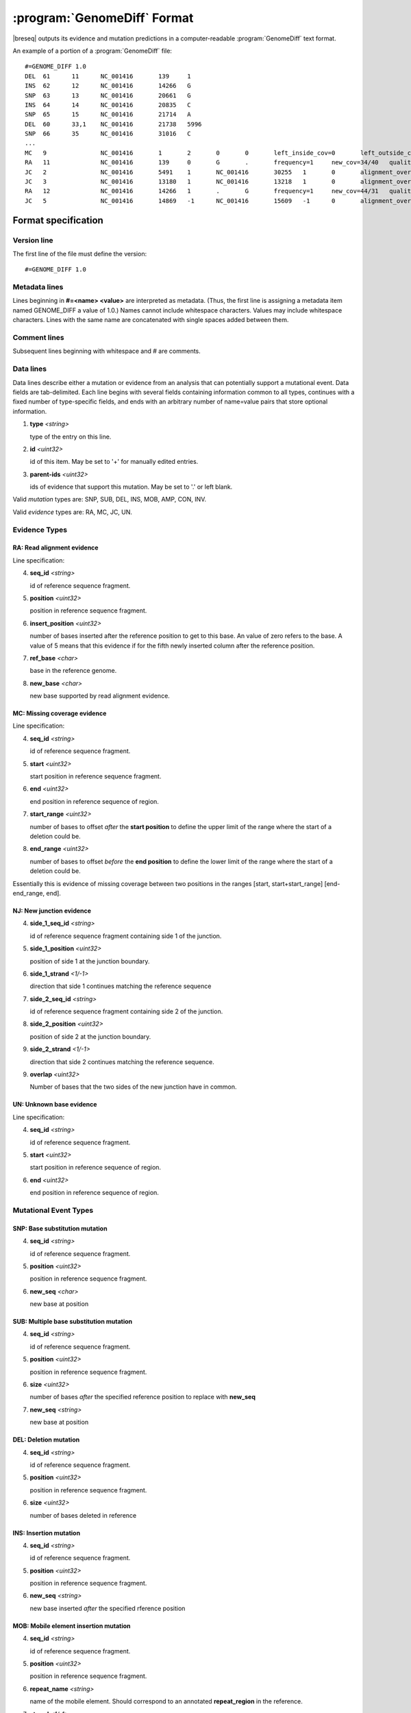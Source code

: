 .. _genomediff-format:

:program:`GenomeDiff` Format
=============================

|breseq| outputs its evidence and mutation predictions in a computer-readable :program:`GenomeDiff` text format. 

An example of a portion of a :program:`GenomeDiff` file::

   #=GENOME_DIFF 1.0
   DEL	61	11	NC_001416	139	1	
   INS	62	12	NC_001416	14266	G	
   SNP	63	13	NC_001416	20661	G	
   INS	64	14	NC_001416	20835	C	
   SNP	65	15	NC_001416	21714	A	
   DEL	60	33,1	NC_001416	21738	5996	
   SNP	66	35	NC_001416	31016	C	
   ...
   MC	9		NC_001416	1	2	0	0	left_inside_cov=0	left_outside_cov=NA	right_inside_cov=0	right_outside_cov=169
   RA	11		NC_001416	139	0	G	.	frequency=1	new_cov=34/40	quality=309.0	ref_cov=0/0	tot_cov=34/40
   JC	2		NC_001416	5491	1	NC_001416	30255	1	0	alignment_overlap=4	coverage_minus=8	coverage_plus=0	flanking_left=35	flanking_right=35	key=NC_001416__5491__1__NC_001416__30251__1__4____35__35__0__0	max_left=30	max_left_minus=30	max_left_plus=0	max_min_left=0	max_min_left_minus=0	max_min_left_plus=0	max_min_right=11	max_min_right_minus=11	max_min_right_plus=0	max_right=11	max_right_minus=11	max_right_plus=0	min_overlap_score=44	pos_hash_score=7	reject=NJ,COV	side_1_annotate_key=gene	side_1_overlap=4	side_1_redundant=0	side_2_annotate_key=gene	side_2_overlap=0	side_2_redundant=0	total_non_overlap_reads=8	total_reads=8
   JC	3		NC_001416	13180	1	NC_001416	13218	1	0	alignment_overlap=4	coverage_minus=1	coverage_plus=0	flanking_left=35	flanking_right=35	key=NC_001416__13180__1__NC_001416__13214__1__4____35__35__0__0	max_left=17	max_left_minus=17	max_left_plus=0	max_min_left=0	max_min_left_minus=0	max_min_left_plus=0	max_min_right=14	max_min_right_minus=14	max_min_right_plus=0	max_right=14	max_right_minus=14	max_right_plus=0	min_overlap_score=14	pos_hash_score=1	reject=NJ,COV	side_1_annotate_key=gene	side_1_overlap=4	side_1_redundant=0	side_2_annotate_key=gene	side_2_overlap=0	side_2_redundant=0	total_non_overlap_reads=1	total_reads=1
   RA	12		NC_001416	14266	1	.	G	frequency=1	new_cov=44/31	quality=186.3	ref_cov=0/0	tot_cov=44/31
   JC	5		NC_001416	14869	-1	NC_001416	15609	-1	0	alignment_overlap=7	coverage_minus=1	coverage_plus=0	flanking_left=35	flanking_right=35	key=NC_001416__14869__0__NC_001416__15616__0__7____35__35__0__0	max_left=21	max_left_minus=21	max_left_plus=0	max_min_left=0	max_min_left_minus=0	max_min_left_plus=0	max_min_right=7	max_min_right_minus=7	max_min_right_plus=0	max_right=7	max_right_minus=7	max_right_plus=0	min_overlap_score=7	pos_hash_score=1	reject=NJ,COV	side_1_annotate_key=gene	side_1_overlap=7	side_1_redundant=0	side_2_annotate_key=gene	side_2_overlap=0	side_2_redundant=0	total_non_overlap_reads=1	total_reads=1

Format specification
--------------------

Version line
+++++++++++++++

The first line of the file must define the version::
   
   #=GENOME_DIFF 1.0

Metadata lines
+++++++++++++++

Lines beginning in **#=<name> <value>** are interpreted as metadata. (Thus, the first line is assigning a metadata item named GENOME_DIFF a value of 1.0.) Names cannot include whitespace characters. Values may include whitespace characters. Lines with the same name are concatenated with single spaces added between them. 

Comment lines
++++++++++++++

Subsequent lines beginning with whitespace and # are comments.

Data lines
++++++++++++++++++++++

Data lines describe either a mutation or evidence from an analysis that can potentially support a mutational event. Data fields are tab-delimited. Each line begins with several fields containing information common to all types, continues with a fixed number of type-specific fields, and ends with an arbitrary number of name=value pairs that store optional information.

1. **type** *<string>*

   type of the entry on this line.

2. **id** *<uint32>*

   id of this item. May be set to '+' for manually edited entries.

3. **parent-ids** *<uint32>*
   
   ids of evidence that support this mutation. May be set to '.' or left blank.

Valid *mutation* types are: SNP, SUB, DEL, INS, MOB, AMP, CON, INV.

Valid *evidence* types are: RA, MC, JC, UN.

Evidence Types
++++++++++++++++++++++

RA: Read alignment evidence
"""""""""""""""""""""""""""

Line specification:

4. **seq_id** *<string>*

   id of reference sequence fragment.

5. **position** *<uint32>*

   position in reference sequence fragment.

6. **insert_position** *<uint32>*

   number of bases inserted after the reference position to get to this base. An value of zero refers to the base. A value of 5 means that this evidence if for the fifth newly inserted column after the reference position.

7. **ref_base** *<char>*

   base in the reference genome.
   
8. **new_base** *<char>*

   new base supported by read alignment evidence.

MC: Missing coverage evidence
"""""""""""""""""""""""""""""

Line specification:

4. **seq_id** *<string>*

   id of reference sequence fragment.

5. **start** *<uint32>*

   start position in reference sequence fragment.

6. **end** *<uint32>*

   end position in reference sequence of region.
   
7. **start_range** *<uint32>*

   number of bases to offset *after* the **start position** to define the upper limit of the range where the start of a deletion could be.
   
8. **end_range** *<uint32>*

   number of bases to offset *before* the **end position** to define the lower limit of the range where the start of a deletion could be.
   
Essentially this is evidence of missing coverage between two positions in the ranges [start, start+start_range] [end-end_range, end].


NJ: New junction evidence
"""""""""""""""""""""""""

4. **side_1_seq_id** *<string>*

   id of reference sequence fragment containing side 1 of the junction.

5. **side_1_position** *<uint32>*

   position of side 1 at the junction boundary.
   
6. **side_1_strand** *<1/-1>*

   direction that side 1 continues matching the reference sequence

7. **side_2_seq_id** *<string>*

   id of reference sequence fragment containing side 2 of the junction.
   
8. **side_2_position** *<uint32>*

   position of side 2 at the junction boundary.

9. **side_2_strand** *<1/-1>*

   direction that side 2 continues matching the reference sequence.

9. **overlap** *<uint32>*
   
   Number of bases that the two sides of the new junction have in common.


UN: Unknown base evidence
"""""""""""""""""""""""""

Line specification:

4. **seq_id** *<string>*

   id of reference sequence fragment.

5. **start** *<uint32>*

   start position in reference sequence of region.

6. **end** *<uint32>*

   end position in reference sequence of region.

Mutational Event Types
++++++++++++++++++++++

SNP: Base substitution mutation
""""""""""""""""""""""""""""""""

4. **seq_id** *<string>*

   id of reference sequence fragment.

5. **position** *<uint32>*

   position in reference sequence fragment.

6. **new_seq** *<char>*

   new base at position

SUB: Multiple base substitution mutation
""""""""""""""""""""""""""""""""""""""""

4. **seq_id** *<string>*

   id of reference sequence fragment.

5. **position** *<uint32>*

   position in reference sequence fragment.

6. **size** *<uint32>*

   number of bases *after* the specified reference position to replace with **new_seq**

7. **new_seq** *<string>*

   new base at position


DEL: Deletion mutation
""""""""""""""""""""""

4. **seq_id** *<string>*

   id of reference sequence fragment.

5. **position** *<uint32>*

   position in reference sequence fragment.

6. **size** *<uint32>*

   number of bases deleted in reference


INS: Insertion mutation
"""""""""""""""""""""""

4. **seq_id** *<string>*

   id of reference sequence fragment.

5. **position** *<uint32>*

   position in reference sequence fragment.

6. **new_seq** *<string>*

   new base inserted *after* the specified rference position

MOB: Mobile element insertion mutation
""""""""""""""""""""""""""""""""""""""

4. **seq_id** *<string>*

   id of reference sequence fragment.

5. **position** *<uint32>*

   position in reference sequence fragment.

6. **repeat_name** *<string>*

   name of the mobile element. Should correspond to an annotated **repeat_region** in the reference.

7. **strand** *<1/-1>*

   strand of mobile element insertion.  

8. **duplication_size** *<uint32>*

   number of bases duplicated during insertion, beginning with the specified reference position.
   

AMP: Amplification mutation
"""""""""""""""""""""""""""

4. **seq_id** *<string>*

   id of reference sequence fragment.

5. **position** *<uint32>*

   position in reference sequence fragment.

6. **size** *<uint32>*

   number of bases duplicated starting with the specified reference position.

7. **new_copy_number** *<uint32>*

   new number of copies of specified bases. 

CON: Gene conversion mutation
"""""""""""""""""""""""""""""

4. **seq_id** *<string>*

   id of reference sequence fragment.

5. **position** *<uint32>*

   position in reference sequence fragment that was the target of gene conversion from another genomic location.

6. **size** *<uint32>*

   number of bases to replace in the reference genome beginning at the specified position.

7. **region** *<sequence:start-end>*

   Region in the reference genome to use as a replacement.

INV: Inversion mutation
"""""""""""""""""""""""

4. **seq_id** *<string>*

   id of reference sequence fragment.

5. **position** *<uint32>*

   position in reference sequence fragment.

6. **size** *<uint32>*

   number of bases in inverted region beginning at the specified reference position.